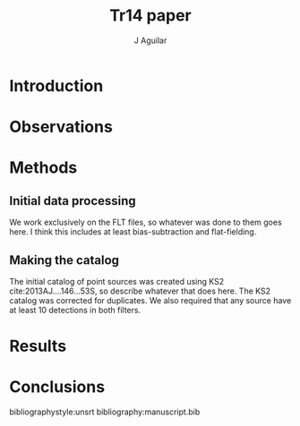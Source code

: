 #+TITLE: Tr14 paper
#+AUTHOR: J Aguilar
* Introduction

* Observations

* Methods
** Initial data processing
   We work exclusively on the FLT files, so whatever was done to them goes here. I think this includes at least bias-subtraction and flat-fielding. 
** Making the catalog
   The initial catalog of point sources was created using KS2 cite:2013AJ....146...53S, so describe whatever that does here.
   The KS2 catalog was corrected for duplicates. We also required that any source have at least 10 detections in both filters.
   
* Results

* Conclusions

bibliographystyle:unsrt
bibliography:manuscript.bib
